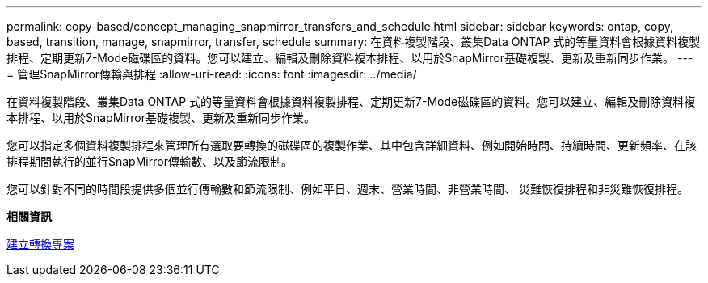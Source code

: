 ---
permalink: copy-based/concept_managing_snapmirror_transfers_and_schedule.html 
sidebar: sidebar 
keywords: ontap, copy, based, transition, manage, snapmirror, transfer, schedule 
summary: 在資料複製階段、叢集Data ONTAP 式的等量資料會根據資料複製排程、定期更新7-Mode磁碟區的資料。您可以建立、編輯及刪除資料複本排程、以用於SnapMirror基礎複製、更新及重新同步作業。 
---
= 管理SnapMirror傳輸與排程
:allow-uri-read: 
:icons: font
:imagesdir: ../media/


[role="lead"]
在資料複製階段、叢集Data ONTAP 式的等量資料會根據資料複製排程、定期更新7-Mode磁碟區的資料。您可以建立、編輯及刪除資料複本排程、以用於SnapMirror基礎複製、更新及重新同步作業。

您可以指定多個資料複製排程來管理所有選取要轉換的磁碟區的複製作業、其中包含詳細資料、例如開始時間、持續時間、更新頻率、在該排程期間執行的並行SnapMirror傳輸數、以及節流限制。

您可以針對不同的時間段提供多個並行傳輸數和節流限制、例如平日、週末、營業時間、非營業時間、 災難恢復排程和非災難恢復排程。

*相關資訊*

xref:task_creating_a_transition_project.adoc[建立轉換專案]
